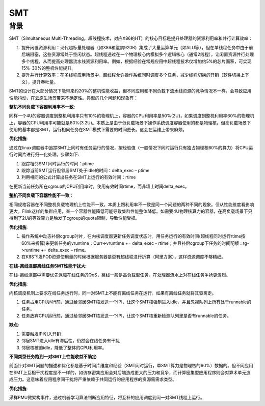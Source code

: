 SMT
^^^^^^^^^^^^^^^

背景
=============

SMT（Simultaneous Multi-Threading，超线程技术，对应X86的HT）的核心目标是提升处理器的资源利用率和并行计算效率：

#. 提升闲置资源利用：现代超标量处理器（如X86和鲲鹏920B）集成了大量运算单元（如ALU等），但在单线程任务中由于前后端阻塞，这些资源常处于空闲状态。超线程通过在一个物理核心内模拟多个逻辑核心（通常2线程），让闲置资源并行处理多个线程，从而提高处理器流水线资源利用率。例如，根据经验在常规应用中超线程技术仅增加约5%的芯片面积，可实现15%-30%的整机性能提升。

#. 提升并行计算效率：在多线程应用场景中，超线程允许操作系统同时调度多个任务，减少线程切换的开销（软件切换上下文），提升吞吐量。 
  
SMT的设计在大部分情况下能带来约20%的整机性能收益，但不同应用和不同负载下流水线资源的竞争情况不一样，会导致应用性能抖动，在云原生场景带来不确定性。典型的几个问题和现象有：

**整机不同负载下容器利用率不一致**:

同样一个4U的容器调度到整机利用率只有10%的物理机上，容器的CPU利用率是50%(2U)，如果调度到整机利用率60%的物理机上，容器的CPU利用率可能就是80%(3.2U)。本质上是由于低负载场景下操作系统调度容器使用的都是物理核，但高负载场景下使用的基本都是SMT，运行相同任务在SMT模式下需要的时间更长。这会在运维上带来麻烦。 
  
**优化措施**:

通过在linux调度器中追踪SMT上同时有任务运行的情况，按经验值（一般情况下同时运行只有独占物理核60%的算力）将CPU运行时间片进行归一化处理。步骤如下:
  

#. 跟踪相邻SMT同时运行的时间：ptime

#. 跟踪当前SMT运行但邻居SMT处于idle的时间：delta_exec – ptime

#. 利用相同的公式计算出任务在SMT上运行的有效时间：rtime

在更新当前任务所在cgroup的CPU利用率时，使用有效时间rtime，而非墙上时间delta_exec。 


**整机不同负载下容器性能不一致**：

相同规格容器在不同整机负载物理机上性能不一致，本质上跟利用率不一致是同一个问题的两种不同的现象。但从性能维度看影响更大，Flink这样的集群应用，某一个容器性能降低可能导致集群性能整体降低。如需要4U物理核算力的容器，在高负载场景下只得到了2U的等效算力是触发了cgroup的quota限制，导致性能受损。

**优化措施**:

#. 操作系统中动态补偿cgroup时片，在内核调度器更新任务调度状态时，用任务运行的有效时间(超线程同时运行rtime按60%来折算)来更新任务的vruntime：Curr->vruntime += delta_exec - rtime；并且补偿cgroup下任务的时间配额：tg->runtime += delta_exec – rtime。 

#. 在K8S下发POD资源使用量的时候根据服务器是否有超线程进行折算（阿里方案），这样资源调度不够精细。

**在线-离线混部离线任务SMT性能干扰大**:

在线-离线混部中需要优先保障在线任务的QoS，离线一般是高负载型任务，在处理器流水上对在线任务争抢更激烈。

**优化措施**:

内核调度机制上要求在线任务运行时，同一对SMT上不能有离线任务在运行，如果有离线任务就将其驱离走。

#. 任务占用CPU运行前，通过给邻居SMT核发送一个IPI，让这个SMT核强制进入idle，并且忽视队列上所有处于runnable的任务。

#. 任务放弃CPU运行前，通过给邻居SMT核发送一个IPI，让这个SMT核重新检测队列里是否有runnable的任务。

**缺点**:

#. 需要触发IPI引入开销

#. 邻居SMT进入idle有滞后性，仍然会在线任务有干扰

#. 邻居核被迫idle，降低了整体的CPU利用率。

**不同类型任务跑到一对SMT上性能收益不确定**:

前面针对SMT问题的描述和优化都是基于时间片维度和经验（SMT同时运行，单SMT算力是物理核的60%）数据的。但不同应用在SMT上互相干扰程度是不一样的，如访存密集应用会对后端造成更大的压力和竞争，而计算密集型应用程序则会对算术单元造成压力。这意味着应用程序间干扰将严重依赖于共同运行的应用程序的资源需需求类型。

**优化措施**:

采样PMU微架构事件，通过机器学习算法判断应用特征，将互补的应用调度到同一对SMT线程上运行。